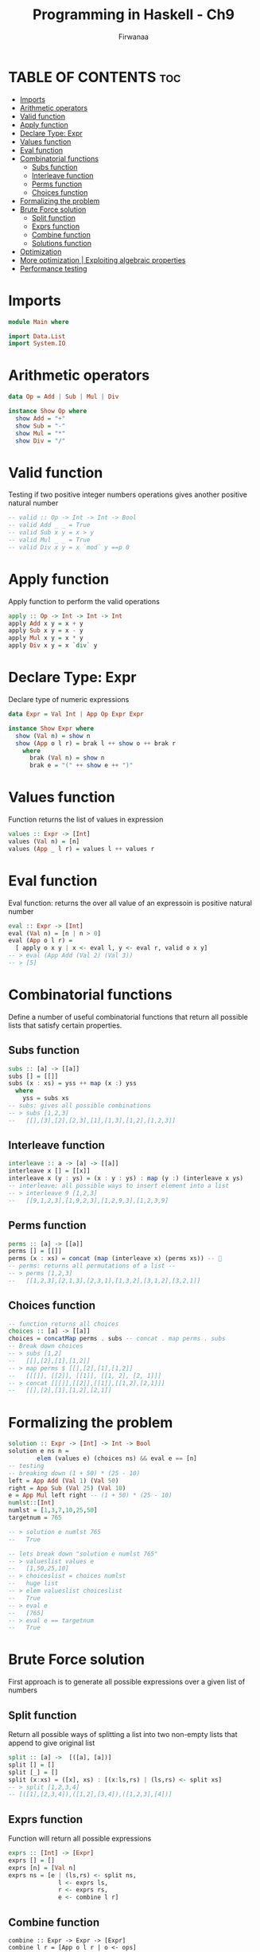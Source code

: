 #+TITLE: Programming in Haskell - Ch9
#+AUTHOR: Firwanaa
#+PROPERTY: header-args :tangle code.hs
#+auto_tangle: t
#+STARTUP: showeverything

* TABLE OF CONTENTS :toc:
- [[#imports][Imports]]
- [[#arithmetic-operators][Arithmetic operators]]
- [[#valid-function][Valid function]]
- [[#apply-function][Apply function]]
- [[#declare-type-expr][Declare Type: Expr]]
- [[#values-function][Values function]]
- [[#eval-function][Eval function]]
- [[#combinatorial-functions][Combinatorial functions]]
  - [[#subs-function][Subs function]]
  - [[#interleave-function][Interleave function]]
  - [[#perms-function][Perms function]]
  - [[#choices-function][Choices function]]
- [[#formalizing-the-problem][Formalizing the problem]]
- [[#brute-force-solution][Brute Force solution]]
  - [[#split-function][Split function]]
  - [[#exprs-function][Exprs function]]
  - [[#combine-function][Combine function]]
  - [[#solutions-function][Solutions function]]
- [[#optimization][Optimization]]
- [[#more-optimization--exploiting-algebraic-properties][More optimization | Exploiting algebraic properties]]
- [[#performance-testing][Performance testing]]

* Imports
#+begin_src haskell
module Main where

import Data.List
import System.IO
#+end_src


* Arithmetic operators
#+begin_src haskell
data Op = Add | Sub | Mul | Div

instance Show Op where
  show Add = "+"
  show Sub = "-"
  show Mul = "*"
  show Div = "/"
#+end_src
* Valid function
Testing if two positive integer numbers operations gives another positive natural number
#+begin_src haskell
-- valid :: Op -> Int -> Int -> Bool
-- valid Add _ _ = True
-- valid Sub x y = x > y
-- valid Mul _ _ = True
-- valid Div x y = x `mod` y ==p 0
#+end_src

* Apply function
Apply function to perform the valid operations
#+begin_src haskell
apply :: Op -> Int -> Int -> Int
apply Add x y = x + y
apply Sub x y = x - y
apply Mul x y = x * y
apply Div x y = x `div` y
#+end_src
* Declare Type: Expr
Declare type of numeric expressions

#+begin_src haskell
data Expr = Val Int | App Op Expr Expr

instance Show Expr where
  show (Val n) = show n
  show (App o l r) = brak l ++ show o ++ brak r
    where
      brak (Val n) = show n
      brak e = "(" ++ show e ++ ")"
#+end_src

* Values function
Function returns the list of values in expression
#+begin_src haskell
values :: Expr -> [Int]
values (Val n) = [n]
values (App _ l r) = values l ++ values r
#+end_src
* Eval function
Eval function: returns the over all value of an expressoin is positive natural number
#+begin_src haskell
eval :: Expr -> [Int]
eval (Val n) = [n | n > 0]
eval (App o l r) =
  [ apply o x y | x <- eval l, y <- eval r, valid o x y]
-- > eval (App Add (Val 2) (Val 3))
-- > [5]
#+end_src

* Combinatorial functions
Define a number of useful combinatorial functions that return all possible
lists that satisfy certain properties.
** Subs function
#+begin_src haskell
subs :: [a] -> [[a]]
subs [] = [[]]
subs (x : xs) = yss ++ map (x :) yss
  where
    yss = subs xs
-- subs: gives all possible combinations
-- > subs [1,2,3]
--   [[],[3],[2],[2,3],[1],[1,3],[1,2],[1,2,3]]
#+end_src
** Interleave function
#+begin_src haskell
interleave :: a -> [a] -> [[a]]
interleave x [] = [[x]]
interleave x (y : ys) = (x : y : ys) : map (y :) (interleave x ys)
-- interleave: all possible ways to insert element into a list
-- > interleave 9 [1,2,3]
--   [[9,1,2,3],[1,9,2,3],[1,2,9,3],[1,2,3,9]
#+end_src

** Perms function
#+begin_src haskell
perms :: [a] -> [[a]]
perms [] = [[]]
perms (x : xs) = concat (map (interleave x) (perms xs)) -- 🤯
-- perms: returns all permutations of a list --
-- > perms [1,2,3]
--   [[1,2,3],[2,1,3],[2,3,1],[1,3,2],[3,1,2],[3,2,1]]
#+end_src

** Choices function
#+begin_src haskell
-- function returns all choices
choices :: [a] -> [[a]]
choices = concatMap perms . subs -- concat . map perms . subs
-- Break down choices
-- > subs [1,2]
--   [[],[2],[1],[1,2]]
-- > map perms $ [[],[2],[1],[1,2]]
--   [[[]], [[2]], [[1]], [[1, 2], [2, 1]]]
-- > concat [[[]],[[2]],[[1]],[[1,2],[2,1]]]
--   [[],[2],[1],[1,2],[2,1]]

#+end_src


* Formalizing the problem
#+begin_src haskell
solution :: Expr -> [Int] -> Int -> Bool
solution e ns n =
        elem (values e) (choices ns) && eval e == [n]
-- testing
-- breaking down (1 + 50) * (25 - 10)
left = App Add (Val 1) (Val 50)
right = App Sub (Val 25) (Val 10)
e = App Mul left right -- (1 + 50) * (25 - 10)
numlst::[Int]
numlst = [1,3,7,10,25,50]
targetnum = 765

-- > solution e numlst 765
--   True

-- lets break down "solution e numlst 765"
-- > valueslist values e
--   [1,50,25,10]
-- > choiceslist = choices numlst
--   huge list
-- > elem valueslist choiceslist
--   True
-- > eval e
--   [765]
-- > eval e == targetnum
--   True
#+end_src

* Brute Force solution
First approach is to generate all possible expressions over a given list of numbers

** Split function
Return all possible ways of splitting a list into two non-empty lists that append to give original list
#+begin_src haskell
split :: [a] ->  [([a], [a])]
split [] = []
split [_] = []
split (x:xs) = ([x], xs) : [(x:ls,rs) | (ls,rs) <- split xs]
-- > split [1,2,3,4]
-- [([1],[2,3,4]),([1,2],[3,4]),([1,2,3],[4])]
#+end_src

** Exprs function
Function will return all possible expressions
#+begin_src haskell
exprs :: [Int] -> [Expr]
exprs [] = []
exprs [n] = [Val n]
exprs ns = [e | (ls,rs) <- split ns,
              l <- exprs ls,
              r <- exprs rs,
              e <- combine l r]
#+end_src

** Combine function
#+begin_src haskellE
combine :: Expr -> Expr -> [Expr]
combine l r = [App o l r | o <- ops]

ops :: [Op]
ops = [Add, Sub, Mul, Div]
#+end_src

** Solutions function
Function that returns all possible expressions that solve an instance of the countdown problem
#+begin_src haskell
solutions :: [Int] -> Int -> [Expr]
solutions ns n = [e | ns' <- choices ns, e <- exprs ns', eval e == [n]]
#+end_src

* Optimization
#+begin_src haskell
type Result = (Expr, Int)

results :: [Int] -> [Result]
results [] = []
results [n] = [(Val n,n) | n > 0]
results ns = [res | (ls,rs) <- split ns,
                     lx     <- results ls,
                     ry     <- results rs,
                     res    <- combine' lx ry]

combine' :: Result -> Result -> [Result]
combine' (l,x) (r,y) = [(App o l r, apply o x y) | o <- ops, valid o x y]


solutions' :: [Int] -> Int -> [Expr]
solutions' ns n = [e | ns' <- choices ns, (e,m) <- results ns', m == n]
#+end_src

* More optimization | Exploiting algebraic properties
Many resulted expressions will be essentially the same:

#+begin_src haskell
-- x + y == y + x
-- x * y == y * x
-- x * 1 == x
-- 1 * y == y
-- x / 1 == x

-- modify valid function
valid :: Op -> Int -> Int -> Bool
valid Add x y = x <=y
valid Sub x y = x > y
valid Mul x y = x /= 1 && y/= 1 && x <= y
valid Div x y = y /= 1 && x `mod` y == 0

-- now it's blazing fast
#+end_src

* Performance testing
#+begin_src haskell
-- compile and run
-- ghc -O2 code.hs
-- ./code
main :: IO ()
-- main = print (solutions [1,3,7,10,25,50] 765) -- will take longer time
main = print (solutions' [1,3,7,10,25,50] 765) -- fast
#+end_src
